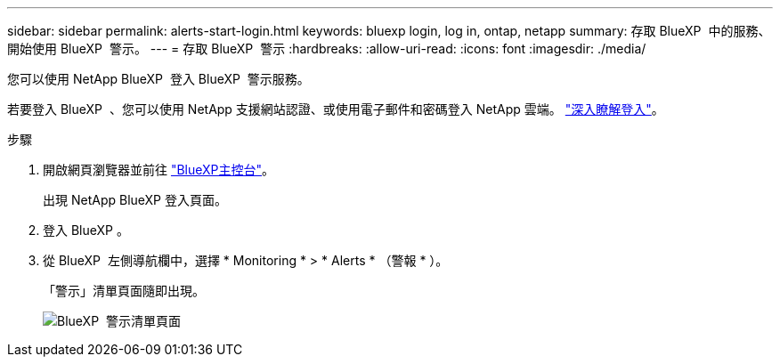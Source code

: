 ---
sidebar: sidebar 
permalink: alerts-start-login.html 
keywords: bluexp login, log in, ontap, netapp 
summary: 存取 BlueXP  中的服務、開始使用 BlueXP  警示。 
---
= 存取 BlueXP  警示
:hardbreaks:
:allow-uri-read: 
:icons: font
:imagesdir: ./media/


[role="lead"]
您可以使用 NetApp BlueXP  登入 BlueXP  警示服務。

若要登入 BlueXP  、您可以使用 NetApp 支援網站認證、或使用電子郵件和密碼登入 NetApp 雲端。 https://docs.netapp.com/us-en/cloud-manager-setup-admin/task-logging-in.html["深入瞭解登入"^]。

.步驟
. 開啟網頁瀏覽器並前往 https://console.bluexp.netapp.com/["BlueXP主控台"^]。
+
出現 NetApp BlueXP 登入頁面。

. 登入 BlueXP 。
. 從 BlueXP  左側導航欄中，選擇 * Monitoring * > * Alerts * （警報 * ）。
+
「警示」清單頁面隨即出現。

+
image:alerts-dashboard.png["BlueXP  警示清單頁面"]


